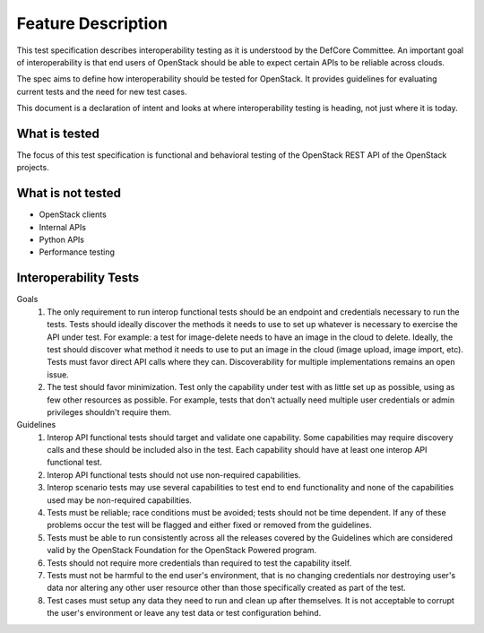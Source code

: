 ======================
Feature Description
======================

This test specification describes interoperability testing as it is understood
by the DefCore Committee. An important goal of interoperability is that end users
of OpenStack should be able to expect certain APIs to be reliable across clouds.

The spec aims to define how interoperability should be tested for OpenStack.
It provides guidelines for evaluating current tests and the need for new test
cases.

This document is a declaration of intent and looks at where interoperability
testing is heading, not just where it is today.

What is tested
==============

The focus of this test specification is functional and behavioral testing
of the OpenStack REST API of the OpenStack projects.

What is not tested
==================

- OpenStack clients
- Internal APIs
- Python APIs
- Performance testing

Interoperability Tests
======================

Goals
 #. The only requirement to run interop functional tests should be an endpoint
    and credentials necessary to run the tests. Tests should ideally discover
    the methods it needs to use to set up whatever is necessary to exercise the
    API under test. For example: a test for image-delete needs to have an image
    in the cloud to delete.  Ideally, the test should discover what method it needs
    to use to put an image in the cloud (image upload, image import, etc). Tests
    must favor direct API calls where they can. Discoverability for multiple
    implementations remains an open issue.

 #. The test should favor minimization. Test only the capability under
    test with as little set up as possible, using as few other resources
    as possible. For example, tests that don't actually need multiple user
    credentials or admin privileges shouldn't require them.

Guidelines
 #. Interop API functional tests should target and validate one
    capability. Some capabilities may require discovery calls
    and these should be included also in the test. Each capability
    should have at least one interop API functional test.

 #. Interop API functional tests should not use non-required
    capabilities.

 #. Interop scenario tests may use several capabilities to test end
    to end functionality and none of the capabilities used may be
    non-required capabilities.

 #. Tests must be reliable; race conditions must be avoided; tests
    should not be time dependent. If any of these problems occur the
    test will be flagged and either fixed or removed from the guidelines.

 #. Tests must be able to run consistently across all the releases
    covered by the Guidelines which are considered valid by the OpenStack
    Foundation for the OpenStack Powered program.

 #. Tests should not require more credentials than required to test the
    capability itself.

 #. Tests must not be harmful to the end user's environment, that is no
    changing credentials nor destroying user's data nor altering any
    other user resource other than those specifically created as part
    of the test.

 #. Test cases must setup any data they need to run and clean up after
    themselves. It is not acceptable to corrupt the user's environment
    or leave any test data or test configuration behind.